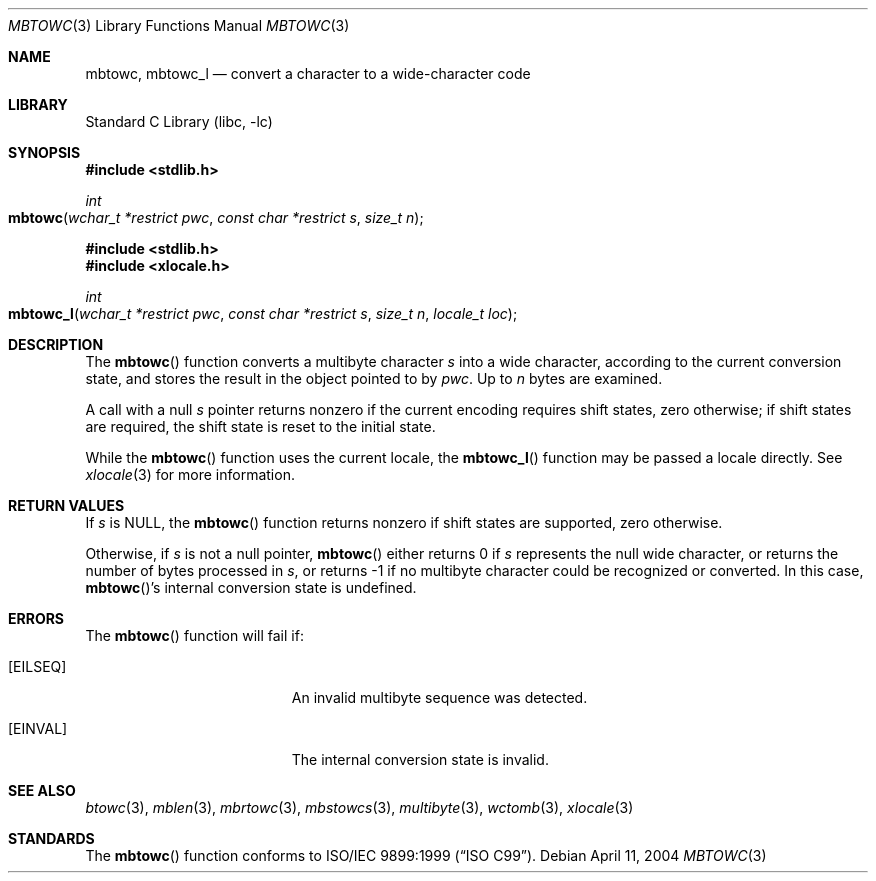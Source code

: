 .\" Copyright (c) 2002-2004 Tim J. Robbins. All rights reserved.
.\" Copyright (c) 1993
.\"	The Regents of the University of California.  All rights reserved.
.\"
.\" This code is derived from software contributed to Berkeley by
.\" Donn Seeley of BSDI.
.\"
.\" Redistribution and use in source and binary forms, with or without
.\" modification, are permitted provided that the following conditions
.\" are met:
.\" 1. Redistributions of source code must retain the above copyright
.\"    notice, this list of conditions and the following disclaimer.
.\" 2. Redistributions in binary form must reproduce the above copyright
.\"    notice, this list of conditions and the following disclaimer in the
.\"    documentation and/or other materials provided with the distribution.
.\" 3. All advertising materials mentioning features or use of this software
.\"    must display the following acknowledgement:
.\"	This product includes software developed by the University of
.\"	California, Berkeley and its contributors.
.\" 4. Neither the name of the University nor the names of its contributors
.\"    may be used to endorse or promote products derived from this software
.\"    without specific prior written permission.
.\"
.\" THIS SOFTWARE IS PROVIDED BY THE REGENTS AND CONTRIBUTORS ``AS IS'' AND
.\" ANY EXPRESS OR IMPLIED WARRANTIES, INCLUDING, BUT NOT LIMITED TO, THE
.\" IMPLIED WARRANTIES OF MERCHANTABILITY AND FITNESS FOR A PARTICULAR PURPOSE
.\" ARE DISCLAIMED.  IN NO EVENT SHALL THE REGENTS OR CONTRIBUTORS BE LIABLE
.\" FOR ANY DIRECT, INDIRECT, INCIDENTAL, SPECIAL, EXEMPLARY, OR CONSEQUENTIAL
.\" DAMAGES (INCLUDING, BUT NOT LIMITED TO, PROCUREMENT OF SUBSTITUTE GOODS
.\" OR SERVICES; LOSS OF USE, DATA, OR PROFITS; OR BUSINESS INTERRUPTION)
.\" HOWEVER CAUSED AND ON ANY THEORY OF LIABILITY, WHETHER IN CONTRACT, STRICT
.\" LIABILITY, OR TORT (INCLUDING NEGLIGENCE OR OTHERWISE) ARISING IN ANY WAY
.\" OUT OF THE USE OF THIS SOFTWARE, EVEN IF ADVISED OF THE POSSIBILITY OF
.\" SUCH DAMAGE.
.\"
.\" From @(#)multibyte.3	8.1 (Berkeley) 6/4/93
.\" From FreeBSD: src/lib/libc/locale/multibyte.3,v 1.22 2003/11/08 03:23:11 tjr Exp
.\" $FreeBSD: src/lib/libc/locale/mbtowc.3,v 1.4 2004/07/05 06:36:36 ru Exp $
.\"
.Dd April 11, 2004
.Dt MBTOWC 3
.Os
.Sh NAME
.Nm mbtowc ,
.Nm mbtowc_l
.Nd convert a character to a wide-character code
.Sh LIBRARY
.Lb libc
.Sh SYNOPSIS
.In stdlib.h
.Ft int
.Fo mbtowc
.Fa "wchar_t *restrict pwc"
.Fa "const char *restrict s"
.Fa "size_t n"
.Fc
.In stdlib.h
.In xlocale.h
.Ft int
.Fo mbtowc_l
.Fa "wchar_t *restrict pwc"
.Fa "const char *restrict s"
.Fa "size_t n"
.Fa "locale_t loc"
.Fc
.Sh DESCRIPTION
The
.Fn mbtowc
function converts a multibyte character
.Fa s
into a wide character, according to the current conversion state,
and stores the result
in the object pointed to by
.Fa pwc .
Up to
.Fa n
bytes are examined.
.Pp
A call with a null
.Fa s
pointer returns nonzero if the current encoding requires shift states,
zero otherwise;
if shift states are required, the shift state is reset to the initial state.
.Pp
While the
.Fn mbtowc
function uses the current locale, the
.Fn mbtowc_l
function may be passed a locale directly. See
.Xr xlocale 3
for more information.
.Sh RETURN VALUES
If
.Fa s
is
.Dv NULL ,
the
.Fn mbtowc
function returns nonzero if shift states are supported,
zero otherwise.
.Pp
Otherwise, if
.Fa s
is not a null pointer,
.Fn mbtowc
either returns 0 if
.Fa s
represents the null wide character, or returns
the number of bytes processed in
.Fa s ,
or returns \-1 if no multibyte character
could be recognized or converted.
In this case,
.Fn mbtowc Ns 's
internal conversion state is undefined.
.Sh ERRORS
The
.Fn mbtowc
function will fail if:
.Bl -tag -width Er
.It Bq Er EILSEQ
An invalid multibyte sequence was detected.
.It Bq Er EINVAL
The internal conversion state is invalid.
.El
.Sh SEE ALSO
.Xr btowc 3 ,
.Xr mblen 3 ,
.Xr mbrtowc 3 ,
.Xr mbstowcs 3 ,
.Xr multibyte 3 ,
.Xr wctomb 3 ,
.Xr xlocale 3
.Sh STANDARDS
The
.Fn mbtowc
function conforms to
.St -isoC-99 .
